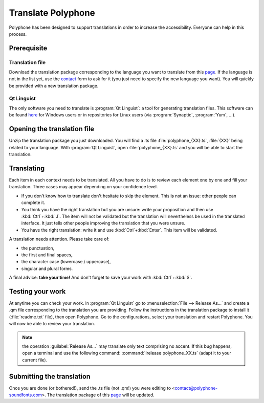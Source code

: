.. _translate:

Translate Polyphone
===================

Polyphone has been designed to support translations in order to increase the accessibility.
Everyone can help in this process.


Prerequisite
------------


Translation file
^^^^^^^^^^^^^^^^

Download the translation package corresponding to the language you want to translate from this `page <translations_>`_.
If the language is not in the list yet, use the contact_ form to ask for it (you just need to specify the new
language you want).
You will quickly be provided with a new translation package.


Qt Linguist
^^^^^^^^^^^

The only software you need to translate is :program:`Qt Linguist`: a tool for generating translation files.
This software can be found `here <qt linguist_>`_ for Windows users or in repositories for Linux users (via :program:`Synaptic`, :program:`Yum`, …).


Opening the translation file
----------------------------

Unzip the translation package you just downloaded.
You will find a .ts file :file:`polyphone_{XX}.ts`, :file:`{XX}` being related to your language.
With :program:`Qt Linguist`, open :file:`polyphone_{XX}.ts` and you will be able to start the translation.


Translating
-----------

Each item in each context needs to be translated.
All you have to do is to review each element one by one and fill your translation.
Three cases may appear depending on your confidence level.

* If you don't know how to translate don't hesitate to skip the element.
  This is not an issue: other people can complete it.
* You think you have the right translation but you are unsure: write your proposition and then use :kbd:`Ctrl`\ +\ :kbd:`J`.
  The item will not be validated but the translation will nevertheless be used in the translated interface.
  It just tells other people improving the translation that you were unsure.
* You have the right translation: write it and use :kbd:`Ctrl`\ +\ :kbd:`Enter`.
  This item will be validated.

A translation needs attention.
Please take care of:

* the punctuation,
* the first and final spaces,
* the character case (lowercase / uppercase),
* singular and plural forms.

A final advice: **take your time!**
And don't forget to save your work with :kbd:`Ctrl`\ +\ :kbd:`S`.


Testing your work
-----------------

At anytime you can check your work.
In :program:`Qt Linguist` go to :menuselection:`File --> Release As…` and create a .qm file corresponding to the translation you are providing.
Follow the instructions in the translation package to install it (:file:`readme.txt` file), then open Polyphone.
Go to the configurations, select your translation and restart Polyphone.
You will now be able to review your translation.

.. note::
   the operation :guilabel:`Release As…` may translate only text comprising no accent.
   If this bug happens, open a terminal and use the following command: :command:`lrelease polyphone_XX.ts` (adapt it to your current file).


Submitting the translation
--------------------------

Once you are done (or bothered!), send the .ts file (not .qm!) you were editing to <contact@polyphone-soundfonts.com>.
The translation package of this `page <translations_>`_ will be updated.


.. external links:

.. _translations: https://www.polyphone-soundfonts.com/en/download/translations
.. _contact:      https://www.polyphone-soundfonts.com/en/contact
.. _qt linguist:  https://github.com/thurask/Qt-Linguist/releases
